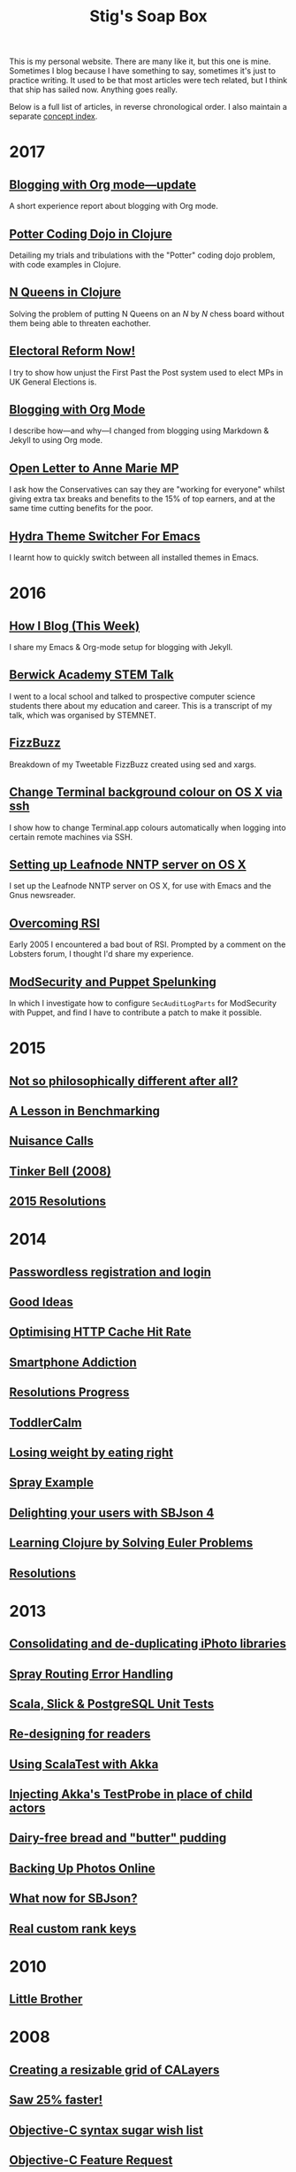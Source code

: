 #+title: Stig's Soap Box

This is my personal website. There are many like it, but this one is
mine. Sometimes I blog because I have something to say, sometimes it's
just to practice writing. It used to be that most articles were tech
related, but I think that ship has sailed now. Anything goes really.

Below is a full list of articles, in reverse chronological order. I
also maintain a separate [[file:theindex.org][concept index]].

* 2017

** [[file:articles/2017/blogging-with-org-mode-update.org][Blogging with Org mode---update]]

A short experience report about blogging with Org mode.

**  [[file:articles/2017/potter-coding-dojo.org][Potter Coding Dojo in Clojure]]

Detailing my trials and tribulations with the "Potter" coding dojo
problem, with code examples in Clojure.

** [[file:articles/2017/n-queens.org][N Queens in Clojure]]

Solving the problem of putting N Queens on an /N/ by /N/ chess board
without them being able to threaten eachother.

** [[file:articles/2017/electoral-reform-now.org][Electoral Reform Now!]]

I try to show how unjust the First Past the Post system used to elect
MPs in UK General Elections is.

** [[file:articles/2017/blogging-with-org-mode.org][Blogging with Org Mode]]

I describe how---and why---I changed from blogging using Markdown &
Jekyll to using Org mode.

** [[file:articles/2017/open-letter-to-anne-marie-mp.org][Open Letter to Anne Marie MP]]

I ask how the Conservatives can say they are "working for everyone"
whilst giving extra tax breaks and benefits to the 15% of top earners,
and at the same time cutting benefits for the poor.

** [[file:articles/2017/hydra-theme-switcher.org][Hydra Theme Switcher For Emacs]]

I learnt how to quickly switch between all installed themes in Emacs.

* 2016

** [[file:articles/2016/how-i-blog-this-week.org][How I Blog (This Week)]]

I share my Emacs & Org-mode setup for blogging with Jekyll.

** [[file:articles/2016/berwick-academy-stem-talk.org][Berwick Academy STEM Talk]]

I went to a local school and talked to prospective computer science
students there about my education and career. This is a transcript of
my talk, which was organised by STEMNET.

** [[file:articles/2016/fizzbuzz.org][FizzBuzz]]

Breakdown of my Tweetable FizzBuzz created using sed and xargs.

** [[file:articles/2016/change-terminal-colour-ssh-os-x.org][Change Terminal background colour on OS X via ssh]]

I show how to change Terminal.app colours automatically when logging
into certain remote machines via SSH.

** [[file:articles/2016/leafnode-nntp-os-x.org][Setting up Leafnode NNTP server on OS X]]

I set up the Leafnode NNTP server on OS X, for use with Emacs and the
Gnus newsreader.

** [[file:articles/2016/overcoming-rsi.org][Overcoming RSI]]

Early 2005 I encountered a bad bout of RSI. Prompted by a comment on
the Lobsters forum, I thought I'd share my experience.

** [[file:articles/2016/modsec-and-puppet.org][ModSecurity and Puppet Spelunking]]

In which I investigate how to configure =SecAuditLogParts= for
ModSecurity with Puppet, and find I have to contribute a patch to make
it possible.

* 2015
** [[file:articles/2015/response-to-haskell-lisp-philosophical-differences.org][Not so philosophically different after all?]]
** [[file:articles/2015/benchmarking.org][A Lesson in Benchmarking]]
** [[file:articles/2015/nuisance-calls.org][Nuisance Calls]]
** [[file:articles/2015/tinkerbell.org][Tinker Bell (2008)]]
** [[file:articles/2015/resolutions.org][2015 Resolutions]]
* 2014
** [[file:articles/2014/passwordless-registration-and-login.org][Passwordless registration and login]]
** [[file:articles/2014/good-ideas.org][Good Ideas]]
** [[file:articles/2014/optimising-http-cache-hit-rate.org][Optimising HTTP Cache Hit Rate]]
** [[file:articles/2014/smartphone-addiction.org][Smartphone Addiction]]
** [[file:articles/2014/progress.org][Resolutions Progress]]
** [[file:articles/2014/toddlercalm.org][ToddlerCalm]]
** [[file:articles/2014/eating-right.org][Losing weight by eating right]]
** [[file:articles/2014/spray-example.org][Spray Example]]
** [[file:articles/2014/delighting-users-with-sbjson-4.org][Delighting your users with SBJson 4]]
** [[file:articles/2014/learning-clojure.org][Learning Clojure by Solving Euler Problems]]
** [[file:articles/2014/resolutions.org][Resolutions]]
* 2013
** [[file:articles/2013/consolidating-iphoto-libraries.org][Consolidating and de-duplicating iPhoto libraries]]
** [[file:articles/2013/spray-routing-error-handling.org][Spray Routing Error Handling]]
** [[file:articles/2013/scala-slick-postgresql-unit-tests.org][Scala, Slick & PostgreSQL Unit Tests]]
** [[file:articles/2013/re-designing-for-readers.org][Re-designing for readers]]
** [[file:articles/2013/scalatest-with-akka.org][Using ScalaTest with Akka]]
** [[file:articles/2013/injecting-akka-testprobe.org][Injecting Akka's TestProbe in place of child actors]]
** [[file:articles/2013/dairy-free-bread-pudding.org][Dairy-free bread and "butter" pudding]]
** [[file:articles/2013/backing-up-photos-online.org][Backing Up Photos Online]]
** [[file:articles/2013/what-now-for-sbjson.org][What now for SBJson?]]
** [[file:articles/2013/real-custom-rank-keys.org][Real custom rank keys]]
* 2010
** [[file:articles/2010/little-brother.org][Little Brother]]
* 2008
** [[file:articles/2008/resizable-grid-of-calayers.org][Creating a resizable grid of CALayers]]
** [[file:articles/2008/saw-25-percent-faster.org][Saw 25% faster!]]
** [[file:articles/2008/objective-c-syntax-sugar-wish-list.org][Objective-C syntax sugar wish list]]
** [[file:articles/2008/objective-c-feature-request.org][Objective-C Feature Request]]
** [[file:articles/2008/avenue-que.org][Avenue Que?]]
** [[file:articles/2008/introducing-statistics-for-objective-c.org][Introducing Statistics for Objective-C]]
* 2007
** [[file:articles/2007/embedding-cocoa-frameworks.org][Embedding Cocoa Frameworks]]
** [[file:articles/2007/gpl-vs-bsd-license.org][Goodbye GPL, hello BSD?]]
** [[file:articles/2007/game-tree-search.org][MiniMax and AlphaBeta Search]]
** [[file:articles/2007/no-smoking.org][No Smoking]]
** [[file:articles/2007/the-orient-express.org][The Orient Express]]
** [[file:articles/2007/piping-to-sh.org][Piping to sh -]]
** [[file:articles/2007/renaming-lots-of-files.org][Renaming lots of files]]
** [[file:articles/2007/can-of-worms.org][A Can of Worms]]
** [[file:articles/2007/well-done-is.org][Well done is]]
** [[file:articles/2007/quiet-please.org][Quiet Please]]
** [[file:articles/2007/citylink-is-teh-suck.org][CityLink is teh suck!]]
** [[file:articles/2007/rice-instruction-craziness.org][Rice instruction craziness]]
* 2006
** [[file:articles/2006/abandon-all-hope-the-terrorists-and-retailers-have-won.org][Abandon all hope]]
** [[file:articles/2006/bad-typesetting.org][Bad Typesetting]]
** [[file:articles/2006/playing-at-the-edge-of-ai.org][Playing at the Edge of AI]]
** [[file:articles/2006/generating-bar-charts-with-sql.org][Generating Bar Charts with SQL]]
** [[file:articles/2006/a-lesson-in-testing.org][A lesson in testing]]
** [[file:articles/2006/internet-on-the-south-pole.org][Internet on the South Pole]]
** [[file:articles/2006/hippies.org][Hippies]]
** [[file:articles/2006/rise-of-the-machine.org][Rise of the Machine]]
** [[file:articles/2006/in-sewer-ants.org][In-sewer Ants]]
** [[file:articles/2006/regular-expressions.org][Regular Expressions]]
** [[file:articles/2006/connected.org][Connected!]]
** [[file:articles/2006/moving-in.org][Moving in]]
** [[file:articles/2006/moving-in-party.org][Moving-in Party]]
** [[file:articles/2006/what-i-want-for-my-birthday.org][What I want for my Birthday]]
** [[file:articles/2006/perpetual-mid-season.org][Perpetual mid-season]]
** [[file:articles/2006/target-reached.org][Target Reached!]]
** [[file:articles/2006/money-transfer.org][Money Transfer]]
* 2005
** [[file:articles/2005/new-headphones.org][New Headphones]]
** [[file:articles/2005/blade-trinity.org][Blade Trinity]]
** [[file:articles/2005/untraditional-refactoring-technique.org][Untraditional Refactoring Technique]]
** [[file:articles/2005/connectivity-galore.org][Connectivity Galore]]
** [[file:articles/2005/attacks-on-london.org][Attacks on London]]
** [[file:articles/2005/test-driven-development.org][Test Driven Development]]
* 2004
** [[file:articles/2004/water-please.org][Can I have some Water please?]]
** [[file:articles/2004/extreme-programming-explained.org][Extreme Programming Explained]]
** [[file:articles/2004/down-oars.org][A fisherman puts down his oars]]
** [[file:articles/2004/chip-and-pin.org][Chip And Pin]]
** [[file:articles/2004/banking-trouble.org][Co-operative Banking Trouble]]
* 2002
** [[file:articles/2002/heinlein.org][Heinlein's list of skills]]
** [[file:articles/2002/blade-2.org][Blade 2]]
* 2001
** [[file:articles/2001/dim-sum.org][First Dim Sum]]
